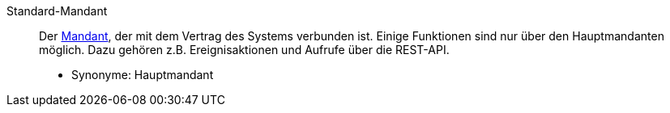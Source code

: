 [#standard-mandant]
Standard-Mandant:: Der <<#mandant, Mandant>>, der mit dem Vertrag des Systems verbunden ist. Einige Funktionen sind nur über den Hauptmandanten möglich. Dazu gehören z.B. Ereignisaktionen und Aufrufe über die REST-API. +
* Synonyme: Hauptmandant